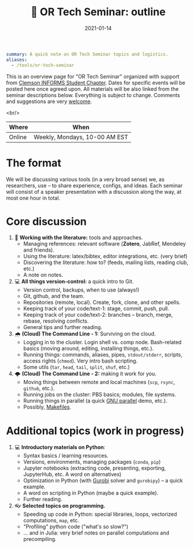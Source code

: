 #+hugo_base_dir: ~/projects/bochkarev.io

# hugo_section is a folder inside 'content'
#+hugo_section: edu
#+hugo_auto_set_lastmod: t
#+hugo_front_matter_format: yaml

#+title: 💬 OR Tech Seminar: outline

#+date: 2021-01-14

#+hugo_tags: tech-seminar
#+hugo_categories: "tools" "edu"

#+begin_src yaml :front_matter_extra t
summary: A quick note on OR Tech Seminar topics and logistics.
aliases:
  - /tools/or-tech-seminar
#+end_src

# available links are: i-envelope, i-twitter, i-tg, i-key, i-keybase, i-gh,
# i-wiki, i-outside, i-date, hamburger, i-pdf, i-heart, i-ipynb

This is an overview page for "OR Tech Seminar" organized with support from
[[https://cecas.clemson.edu/informs/][Clemson INFORMS Student Chapter]]. Dates for specific events will be posted here
once agreed upon. All materials will be also linked from the seminar descriptions
below. Everything is subject to change. Comments and
suggestions are very [[mailto:tech_seminar@bochkarev.io][welcome]].

<br/>

| Where   | When                               |
|--------+-------------------------------|
| Online | Weekly, Mondays, 10-00 AM EST |

* The format
  We will be discussing various tools (in a very broad sense) we, as
  researchers, use -- to share experience, configs, and ideas. Each seminar will
  consist of a speaker presentation with a discussion along the way, at most
  one hour in total.

* Core discussion
1. 📰 *Working with the literature:* tools and approaches.
   + Managing references: relevant software (*Zotero*, JabRef, Mendeley and friends).
   + Using the literature: latex/bibtex, editor integrations, etc. (very brief)
   + Discovering the literature: how to? (feeds, mailing lists, reading club, etc.)
   + A note on notes.
2. 💻 *All things version-control:* a quick intro to Git.
   + Version control, backups, when to use (always!)
   + Git, github, and the team.
   + Repositories (remote, local). Create, fork, clone, and other spells.
   + Keeping track of your code/text-1: stage, commit, push, pull.
   + Keeping track of your code/text-2: branches -- branch, merge, rebase, resolving conflicts.
   + General tips and further reading.
3. 🌧 *(Cloud) The Command Line - 1:* Surviving on the cloud.
   + Logging in to the cluster. Login shell vs. comp node. Bash-related basics
     (moving around, editing, installing things, etc.).
   + Running things: commands, aliases, pipes, =stdout/stderr=, scripts,
     access rights (=chmod=). Very intro bash scripting.
   + Some utils (=tar=, =head=, =tail=, =split=, =shuf=, etc.)
4. 🌩 *(Cloud) The Command Line - 2:* making it work for you.
   + Moving things between remote and local machines (=scp=, =rsync=, =github=, etc.).
   + Running jobs on the cluster: PBS basics; modules, file systems.
   + Running things in parallel (a quick [[https://www.gnu.org/software/parallel/][GNU parallel]] demo, etc.).
   + Possibly, [[https://en.wikipedia.org/wiki/Makefile][Makefiles]].

* Additional topics (work in progress)
1. 💻 *Introductory materials on Python*:
   + Syntax basics / learning resources.
   + Versions, environments, managing packages (=conda=, =pip=)
   + Jupyter notebooks (extracting code, presenting, exporting, JupyterHub,
     etc. A word on alternatives)
   + Optimization in Python (with [[https://www.gurobi.com/][Gurobi]] solver and =gurobipy=) -- a quick example.
   + A word on scripting in Python (maybe a quick example).
   + Further reading.
2. 👓 *Selected topics on programming.* 
   + Speeding up code in Python: special libraries, loops, vectorized computations, =map=,
     etc.
   + "Profiling" python code ("what's so slow?")
   + ... and in Julia: very brief notes on parallel computations and precompiling.
